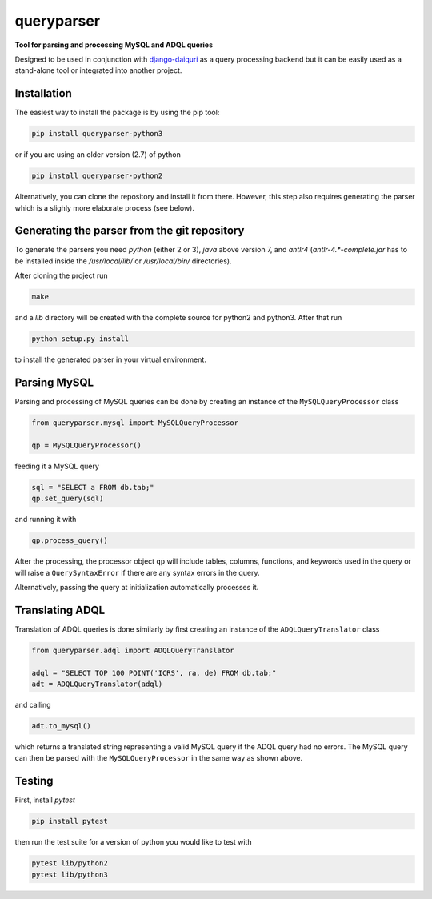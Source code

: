 queryparser
===========

**Tool for parsing and processing MySQL and ADQL queries**

Designed to be used in conjunction with `django-daiquri <http://github.com/aipescience/django-daiquiri/>`_
as a query processing backend but it can be easily used as a stand-alone tool
or integrated into another project.

.. image:: https://travis-ci.org/aipescience/queryparser.svg?branch=master
   :alt: Build Status
   :target: https://travis-ci.org/aipescience/queryparser

.. image:: https://coveralls.io/repos/github/aipescience/queryparser/badge.svg?branch=master
   :alt: Coverage Status
   :target: https://coveralls.io/github/aipescience/queryparser?branch=master

.. image:: https://img.shields.io/pypi/v/queryparser-python3.svg?style=flat
   :alt: Latest Version
   :target: https://pypi.python.org/pypi/queryparser-python3/

.. image:: http://img.shields.io/badge/license-APACHE-blue.svg?style=flat
    :target: https://github.com/adrn/schwimmbad/blob/master/LICENSE


Installation
------------

The easiest way to install the package is by using the pip tool:

.. code-block:: shell

    pip install queryparser-python3

or if you are using an older version (2.7) of python

.. code-block:: shell

    pip install queryparser-python2

Alternatively, you can clone the repository and install it from there.
However, this step also requires generating the parser which is a slighly
more elaborate process (see below).


Generating the parser from the git repository
---------------------------------------------

To generate the parsers you need `python` (either 2 or 3), `java` above version 
7, and `antlr4` (`antlr-4.*-complete.jar` has to be installed inside the 
`/usr/local/lib/` or `/usr/local/bin/` directories).

After cloning the project run

.. code-block:: bash

    make

and a `lib` directory will be created with the complete source for python2
and python3. After that run

.. code-block:: bash

    python setup.py install

to install the generated parser in your virtual environment.


Parsing MySQL
-------------

Parsing and processing of MySQL queries can be done by creating an instance
of the ``MySQLQueryProcessor`` class

.. code-block:: python

    from queryparser.mysql import MySQLQueryProcessor

    qp = MySQLQueryProcessor()

feeding it a MySQL query

.. code-block:: python

    sql = "SELECT a FROM db.tab;"
    qp.set_query(sql)

and running it with

.. code-block:: python

    qp.process_query()

After the processing, the processor object ``qp`` will include tables, columns,
functions, and keywords used in the query or will raise a ``QuerySyntaxError``
if there are any syntax errors in the query.

Alternatively, passing the query at initialization automatically processes it.


Translating ADQL
----------------

Translation of ADQL queries is done similarly by first creating an instance of
the ``ADQLQueryTranslator`` class

.. code-block:: python

    from queryparser.adql import ADQLQueryTranslator

    adql = "SELECT TOP 100 POINT('ICRS', ra, de) FROM db.tab;"
    adt = ADQLQueryTranslator(adql)

and calling

.. code-block:: python

    adt.to_mysql()

which returns a translated string representing a valid MySQL query if
the ADQL query had no errors. The MySQL query can then be parsed with the
``MySQLQueryProcessor`` in the same way as shown above.


Testing
-------

First, install `pytest`

.. code-block:: bash

    pip install pytest

then run the test suite for a version of python you would like to test with

.. code-block:: bash
    
    pytest lib/python2
    pytest lib/python3

